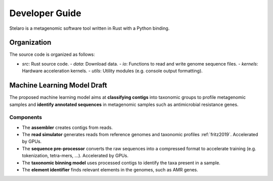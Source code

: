 Developer Guide
===============

Stelaro is a metagenomic software tool written in Rust with a Python binding.


Organization
++++++++++++

The source code is organized as follows:

- `src`: Rust source code.
  - `data`: Download data.
  - `io`: Functions to read and write genome sequence files.
  - `kernels`: Hardware acceleration kernels.
  - `utils`: Utility modules (e.g. console output formatting).


Machine Learning Model Draft
++++++++++++++++++++++++++++

The proposed machine learning model aims at **classifying contigs** into taxonomic groups to profile
metagenomic samples and **identify annotated sequences** in metagenomic samples such as
antimicrobial resistance genes.


Components
----------

- The **assembler** creates contigs from reads.
- The **read simulator** generates reads from reference genomes and taxonomic profiles
  :ref:`fritz2019`. Accelerated by GPUs.
- The **sequence pre-processor** converts the raw sequences into a compressed format to accelerate
  training (e.g. tokenization, tetra-mers, ...). Accelerated by GPUs.
- The **taxonomic binning model** uses processed contigs to identify the taxa present in a sample.
- The **element identifier** finds relevant elements in the genomes, such as AMR genes.
